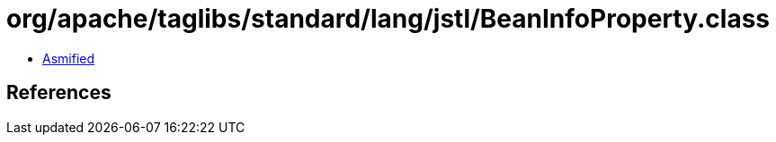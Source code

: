= org/apache/taglibs/standard/lang/jstl/BeanInfoProperty.class

 - link:BeanInfoProperty-asmified.java[Asmified]

== References

